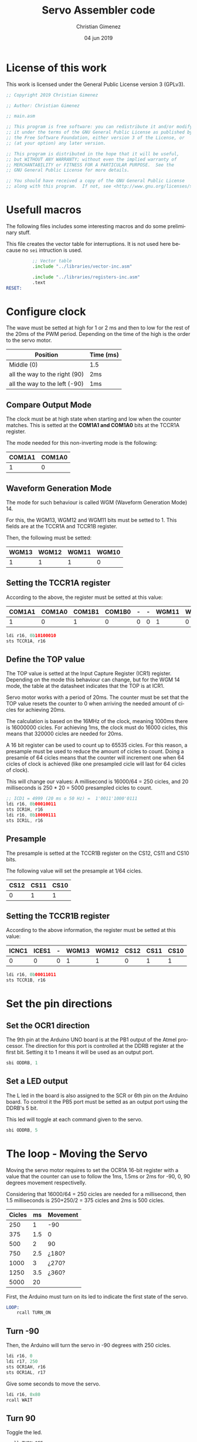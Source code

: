 #+PROPERTY: header-args :tangle main.asm :mkdirp yes :comments no :padline yes

* License of this work
This work is licensed under the General Public License version 3 (GPLv3).

#+BEGIN_SRC asm
;; Copyright 2019 Christian Gimenez
	   
;; Author: Christian Gimenez

;; main.asm
	   
;; This program is free software: you can redistribute it and/or modify
;; it under the terms of the GNU General Public License as published by
;; the Free Software Foundation, either version 3 of the License, or
;; (at your option) any later version.
	   
;; This program is distributed in the hope that it will be useful,
;; but WITHOUT ANY WARRANTY; without even the implied warranty of
;; MERCHANTABILITY or FITNESS FOR A PARTICULAR PURPOSE.  See the
;; GNU General Public License for more details.
	   
;; You should have received a copy of the GNU General Public License
;; along with this program.  If not, see <http://www.gnu.org/licenses/>.
#+END_SRC

* Usefull macros
The following files includes some interesting macros and do some preliminary stuff.

This file creates the vector table for interruptions. It is not used here because no ~sei~ intruction is used.

#+BEGIN_SRC asm
          ;; Vector table
          .include "../libraries/vector-inc.asm"

          .include "../libraries/registers-inc.asm"
          .text
RESET:
#+END_SRC

* Configure clock

The wave must be setted at high for 1 or 2 ms and then to low for the rest of the 20ms of the PWM period. Depending on the time of the high is the order to the servo motor.

|-------------------------------+-----------|
| Position                      | Time (ms) |
|-------------------------------+-----------|
| Middle (0)                    | 1.5       |
| all the way to the right (90) | 2ms       |
| all the way to the left (-90) | 1ms       |
|-------------------------------+-----------|


** Compare Output Mode
The clock must be at high state when starting and low when the counter matches. This is setted at the *COM1A1 and COM1A0* bits at the TCCR1A register.

The mode needed for this non-inverting mode is the following:

|--------+--------|
| COM1A1 | COM1A0 |
|--------+--------|
|      1 |      0 |
|--------+--------|

** Waveform Generation Mode
The mode for such behaviour is called WGM (Waveform Generation Mode) 14. 

For this, the WGM13, WGM12 and WGM11 bits must be setted to 1. This fields are at the TCCR1A and TCCR1B register.

Then, the following must be setted:

|-------+-------+-------+-------|
| WGM13 | WGM12 | WGM11 | WGM10 |
|-------+-------+-------+-------|
|     1 |     1 |     1 |     0 |
|-------+-------+-------+-------|

** Setting the TCCR1A register

According to the above, the register must be setted at this value:

|--------+--------+--------+--------+---+---+-------+-------|
| COM1A1 | COM1A0 | COM1B1 | COM1B0 | - | - | WGM11 | WGM10 |
|--------+--------+--------+--------+---+---+-------+-------|
|      1 |      0 |      1 |      0 | 0 | 0 |     1 |     0 |
|--------+--------+--------+--------+---+---+-------+-------|

#+BEGIN_SRC asm
	ldi r16, 0b10100010
	sts TCCR1A, r16
#+END_SRC

** Define the TOP value

The TOP value is setted at the Input Capture Register (ICR1) register. Depending on the mode this behaviour can change, but for the WGM 14 mode, the table at the datasheet indicates that the TOP is at ICR1.

Servo motor works with a period of 20ms. The counter must be set that the TOP value resets the counter to 0 when arriving the needed amount of cicles for achieving 20ms.

The calculation is based on the 16MHz of the clock, meaning 1000ms there is 16000000 cicles. For achieving 1ms, the clock must do 16000 cicles, this means that 320000 cicles are needed for 20ms.

A 16 bit register can be used to count up to 65535 cicles. For this reason, a presample must be used to reduce the amount of cicles to count. Doing a presamle of 64 cicles means that the counter will increment one when 64 cicles of clock is achieved (like one presampled cicle will last for 64 cicles of clock).

This will change our values: A millisecond is 16000/64 = 250 cicles, and 20 milliseconds is 250 * 20 = 5000 presampled cicles to count.

#+BEGIN_SRC asm
	;; ICD1 = 4999 (20 ms o 50 Hz) =  1'0011'1000'0111 
	ldi r16, 0b00010011
	sts ICR1H, r16
	ldi r16, 0b10000111
	sts ICR1L, r16
#+END_SRC

** Presample

The presample is setted at the TCCR1B register on the CS12, CS11 and CS10 bits.

The following value will set the presample at 1/64 cicles.

|------+------+------|
| CS12 | CS11 | CS10 |
|------+------+------|
|    0 |    1 |    1 |
|------+------+------|

** Setting the TCCR1B register

According to the above information, the register must be setted at this value:

|-------+-------+---+-------+-------+------+------+------|
| ICNC1 | ICES1 | - | WGM13 | WGM12 | CS12 | CS11 | CS10 |
|-------+-------+---+-------+-------+------+------+------|
|     0 |     0 | 0 |     1 |     1 |    0 |    1 |    1 |
|-------+-------+---+-------+-------+------+------+------|

#+BEGIN_SRC asm
	ldi r16, 0b00011011
	sts TCCR1B, r16
#+END_SRC

* Set the pin directions

** Set the OCR1 direction

The 9th pin at the Arduino UNO board is at the PB1 output of the Atmel processor. The direction for this port is controlled at the DDRB register at the first bit. Setting it to 1 means it will be used as an output port.

#+BEGIN_SRC asm
sbi ODDRB, 1
#+END_SRC

** Set a LED output

The L led in the board is also assigned to the SCR or 6th pin on the Arduino board. To control it the PB5 port must be setted as an output port using the DDRB's 5 bit. 

This led will toggle at each command given to the servo.

#+BEGIN_SRC asm
sbi ODDRB, 5
#+END_SRC

* The loop - Moving the Servo

Moving the servo motor requires to set the OCR1A 16-bit register with a value that the counter can use to follow the 1ms, 1.5ms or 2ms for -90, 0, 90 degrees movement respectivelly.

Considering that 16000/64 = 250 cicles are needed for a millisecond, then 1.5 milliseconds is 250+250/2 = 375 cicles and 2ms is 500 cicles.

|--------+-----+----------|
| Cicles |  ms | Movement |
|--------+-----+----------|
|    250 |   1 | -90      |
|    375 | 1.5 | 0        |
|    500 |   2 | 90       |
|    750 | 2.5 | ¿180?    |
|   1000 |   3 | ¿270?    |
|   1250 | 3.5 | ¿360?    |
|   5000 |  20 |          |
|--------+-----+----------|


First, the Arduino must turn on its led to indicate the first state of the servo.

#+BEGIN_SRC asm
LOOP:
	rcall TURN_ON

#+END_SRC

** Turn -90
Then, the Arduino will turn the servo in -90 degrees with 250 cicles.

#
# For 700 cicles (10'1011'1100 in binary).
#
#     ldi r16, 0b00000010
#     ldi r17, 0b10111100

#+BEGIN_SRC asm
    ldi r16, 0
    ldi r17, 250
	sts OCR1AH, r16
	sts OCR1AL, r17
#+END_SRC

Give some seconds to move the servo.

#+BEGIN_SRC asm
    ldi r16, 0x80
	rcall WAIT
#+END_SRC

** Turn 90
Toggle the led. 

#+BEGIN_SRC asm
	rcall TURN_OFF
#+END_SRC

Send the command for turning the servo in 90 degrees with 500 cicles (1'1111'0100).

#+BEGIN_SRC asm
    ldi r16, 0b00000001
    ldi r17, 0b11110100
	sts OCR1AH, r16
	sts OCR1AL, r17
#+END_SRC

Wait for the servo to move.

#+BEGIN_SRC asm
    ldi r16, 0x80
	rcall WAIT
#+END_SRC

** Repeat the loop

#+BEGIN_SRC asm
	rjmp LOOP
#+END_SRC

* Include the wait file
This line includes the wait-lib file.

#+BEGIN_SRC asm
	.include "../libraries/wait-lib.asm"
#+END_SRC

* Led Commands

This commands toggle the led on and off. First, it is needed to configure the direction of the pin used for the led as "output". This is accomplished in section [[*Set a LED output][Set a LED output]].

According to the Arduino UNO schema, the PB5 is connected to the L led. Thus, there is no need to connect a led and resistence to the pin mentioned.

** Turn on the led
Set the 5th bit on port B and return from the subroutine.

#+BEGIN_SRC asm
TURN_ON:
	sbi OPORTB, 5
	ret
#+END_SRC

** Turn off the led
Clear the 5th bit on port B and return from the subroutine.

#+BEGIN_SRC asm
TURN_OFF:
	cbi OPORTB, 5
	ret
#+END_SRC

* Vector Handlers
This vector handlers are not used. But the vector table imported jumps to here, so the assembler needs these labels defined.

#+BEGIN_SRC asm
	;; __________________________________________________
	;; Vector Handlers
	
EXT_INT0:	; IRQ0 Handler 
EXT_INT1:	; IRQ1 Handler 
PCINT0:		; PCINT0 Handler 
PCINT1:		; PCINT1 Handler 
PCINT2:		; PCINT2 Handler 
WDT:		; Watchdog Timer Handler 
TIM2_COMPA:	; Timer2 Compare A Handler 
TIM2_COMPB:	; Timer2 Compare B Handler 
TIM2_OVF:	; Timer2 Overflow Handler 
TIM1_CAPT:	; Timer1 Capture Handler 
TIM1_COMPA:	; Timer1 Compare A Handler 
TIM1_COMPB:	; Timer1 Compare B Handler 
TIM1_OVF:	; Timer1 Overflow Handler 
TIM0_COMPA:	; Timer0 Compare A Handler 
TIM0_COMPB:	; Timer0 Compare B Handler 
TIM0_OVF:	; Timer0 Overflow Handler 
SPI_STC:	; SPI Transfer Complete Handler 
USART_RXC:	; USART, RX Complete Handler 
USART_UDRE:	; USART, UDR Empty Handler 
USART_TXC:	; USART, TX Complete Handler 
ADC:		; ADC Conversion Complete Handler 
EE_RDY:		; EEPROM Ready Handler 
ANA_COMP:	; Analog Comparator Handler 
TWI:		; 2-wire Serial Interface Handler 
SMP_RDY:	; SPM_RDYStore Program Memory Ready 
#+END_SRC

* End program
This will end the program as soon as ~rjmp END~ is issued. However, is not used because the loop is infinite.

#+BEGIN_SRC asm
	;; __________________________________________________
END:
	nop
#+END_SRC


* Meta     :noexport:

  # ----------------------------------------------------------------------
  #+TITLE:  Servo Assembler code
  #+AUTHOR: Christian Gimenez
  #+DATE:   04 jun 2019
  #+EMAIL:
  #+DESCRIPTION: 
  #+KEYWORDS: 

  #+STARTUP: inlineimages hidestars content hideblocks entitiespretty indent fninline latexpreview
  #+TODO: TODO(t!) CURRENT(c!) PAUSED(p!) | DONE(d!) CANCELED(C!@)
  #+OPTIONS:   H:3 num:t toc:t \n:nil @:t ::t |:t ^:{} -:t f:t *:t <:t
  #+OPTIONS:   TeX:t LaTeX:t skip:nil d:nil todo:t pri:nil tags:not-in-toc tex:imagemagick
  #+LINK_UP:   
  #+LINK_HOME: 
  #+XSLT:

  # -- HTML Export
  #+INFOJS_OPT: view:info toc:t ftoc:t ltoc:t mouse:underline buttons:t path:../libs/org-info.js
  #+EXPORT_SELECT_TAGS: export
  #+EXPORT_EXCLUDE_TAGS: noexport
  #+HTML_LINK_UP: ../index.html
  #+HTML_LINK_HOME: ../index.html

  # -- For ox-twbs or HTML Export
  #+HTML_HEAD: <link href="../libs/bootstrap.min.css" rel="stylesheet">
  #+HTML_HEAD: <script src="../libs/jquery.min.js"></script> 
  #+HTML_HEAD: <script src="../libs/bootstrap.min.js"></script>
  #+LANGUAGE: en

  # Local Variables:
  # org-hide-emphasis-markers: t
  # org-use-sub-superscripts: "{}"
  # fill-column: 80
  # visual-line-fringe-indicators: t
  # ispell-local-dictionary: "british"
  # End:
